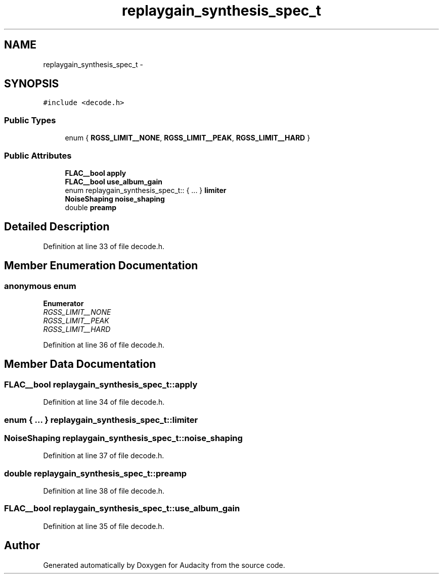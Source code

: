 .TH "replaygain_synthesis_spec_t" 3 "Thu Apr 28 2016" "Audacity" \" -*- nroff -*-
.ad l
.nh
.SH NAME
replaygain_synthesis_spec_t \- 
.SH SYNOPSIS
.br
.PP
.PP
\fC#include <decode\&.h>\fP
.SS "Public Types"

.in +1c
.ti -1c
.RI "enum { \fBRGSS_LIMIT__NONE\fP, \fBRGSS_LIMIT__PEAK\fP, \fBRGSS_LIMIT__HARD\fP }"
.br
.in -1c
.SS "Public Attributes"

.in +1c
.ti -1c
.RI "\fBFLAC__bool\fP \fBapply\fP"
.br
.ti -1c
.RI "\fBFLAC__bool\fP \fBuse_album_gain\fP"
.br
.ti -1c
.RI "enum replaygain_synthesis_spec_t:: { \&.\&.\&. }  \fBlimiter\fP"
.br
.ti -1c
.RI "\fBNoiseShaping\fP \fBnoise_shaping\fP"
.br
.ti -1c
.RI "double \fBpreamp\fP"
.br
.in -1c
.SH "Detailed Description"
.PP 
Definition at line 33 of file decode\&.h\&.
.SH "Member Enumeration Documentation"
.PP 
.SS "anonymous enum"

.PP
\fBEnumerator\fP
.in +1c
.TP
\fB\fIRGSS_LIMIT__NONE \fP\fP
.TP
\fB\fIRGSS_LIMIT__PEAK \fP\fP
.TP
\fB\fIRGSS_LIMIT__HARD \fP\fP
.PP
Definition at line 36 of file decode\&.h\&.
.SH "Member Data Documentation"
.PP 
.SS "\fBFLAC__bool\fP replaygain_synthesis_spec_t::apply"

.PP
Definition at line 34 of file decode\&.h\&.
.SS "enum { \&.\&.\&. }   replaygain_synthesis_spec_t::limiter"

.SS "\fBNoiseShaping\fP replaygain_synthesis_spec_t::noise_shaping"

.PP
Definition at line 37 of file decode\&.h\&.
.SS "double replaygain_synthesis_spec_t::preamp"

.PP
Definition at line 38 of file decode\&.h\&.
.SS "\fBFLAC__bool\fP replaygain_synthesis_spec_t::use_album_gain"

.PP
Definition at line 35 of file decode\&.h\&.

.SH "Author"
.PP 
Generated automatically by Doxygen for Audacity from the source code\&.
